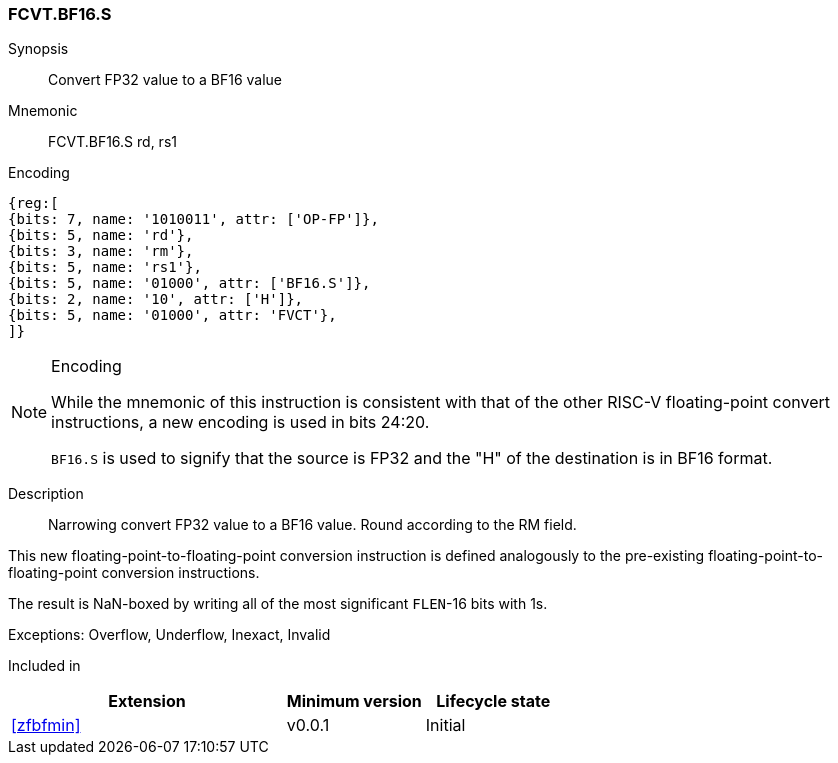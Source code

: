 [[insns-fcvt.bf16.s, Convert FP32 to BF16]]
=== FCVT.BF16.S

Synopsis::
Convert FP32 value to a BF16 value

Mnemonic::
FCVT.BF16.S rd, rs1

Encoding::
[wavedrom, , svg]
....
{reg:[
{bits: 7, name: '1010011', attr: ['OP-FP']},
{bits: 5, name: 'rd'},
{bits: 3, name: 'rm'},
{bits: 5, name: 'rs1'},
{bits: 5, name: '01000', attr: ['BF16.S']},
{bits: 2, name: '10', attr: ['H']},
{bits: 5, name: '01000', attr: 'FVCT'},
]}
....
// S.B16 = 001,S=00


[NOTE]
====
.Encoding
While the mnemonic of this instruction is consistent with that of the other RISC-V floating-point convert instructions,
a new encoding is used in bits 24:20.

`BF16.S` is used to signify that the source is FP32 and the "H" of the destination is
in BF16 format.
====


Description:: 
Narrowing convert FP32 value to a BF16 value. Round according to the RM field. 

This new floating-point-to-floating-point conversion instruction is defined analogously to the
pre-existing floating-point-to-floating-point conversion instructions.

The result is NaN-boxed by writing all of the most significant `FLEN`-16 bits with 1s.

Exceptions:  Overflow, Underflow, Inexact, Invalid

// Operation::
// --
// --

Included in::
[%header,cols="4,2,2"]
|===
|Extension
|Minimum version
|Lifecycle state

| <<zfbfmin>>
| v0.0.1
| Initial
|===


